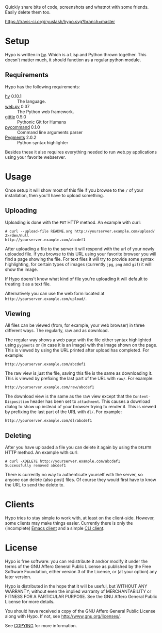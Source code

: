 #+STARTUP: showall
#+OPTIONS: toc:nil

Quickly share bits of code, screenshots and whatnot with some friends.
Easily delete them too.

[[https://travis-ci.org/ryuslash/hypo][https://travis-ci.org/ryuslash/hypo.svg?branch=master]]
[[https://gemnasium.com/ryuslash/hypo][https://gemnasium.com/ryuslash/hypo.svg]]

* Setup

  Hypo is written in [[http://hylang.org][hy]]. Which is a Lisp and Python thrown together.
  This doesn't matter much, it should function as a regular python
  module.

** Requirements

   Hypo has the following requirements:

   - [[http://hylang.org][hy]] 0.10.1 :: The language.
   - [[http://webpy.org][web.py]] 0.37 :: The Python web framework.
   - [[https://github.com/FriendCode/gittle][gittle]] 0.5.0 :: Pythonic Git for Humans
   - [[https://bitbucket.org/babab/pycommand][pycommand]] 0.1.0 :: Command line arguments parser
   - [[http://pygments.org/][Pygments]] 2.0.2 :: Python syntax highlighter

   Besides these it also requires everything needed to run web.py
   applications using your favorite webserver.

* Usage

  Once setup it will show most of this file if you browse to the ~/~ of
  your installation, then you'll have to upload something.

** Uploading

   Uploading is done with the ~PUT~ HTTP method.  An example with curl:

   : # curl --upload-file README.org http://yourserver.example.com/upload/ 2>/dev/null
   : http://yourserver.example.com/abcdef1

   After uploading a file to the server it will respond with the url
   of your newly uploaded file.  If you browse to this URL using your
   favorite browser you will find a page showing the file.  For text
   files it will try to provide some syntax highlighting, for certain
   types of images (currently ~jpg~, ~png~ and ~gif~) it will show the
   image.

   If Hypo doens't know what kind of file you're uploading it will
   default to treating it as a text file.

   Alternatively you can use the web form located at
   ~http://yourserver.example.com/upload/~.

** Viewing

   All files can be viewed (from, for example, your web browser) in
   three different ways. The regularly, raw and as download.

   The regular way shows a web page with the file either syntax
   highlighted using ~pygments~ or (in case it is an image) with the
   image shown on the page. This is viewed by using the URL printed
   after upload has completed. For example:

   : http://yourserver.example.com/abcdef1

   The raw view is just the file, saving this file is the same as
   downloading it. This is viewed by prefixing the last part of the
   URL with ~raw/~. For example:

   : http://yourserver.example.com/raw/abcdef1

   The download view is the same as the raw view except that the
   ~Content-Disposition~ header has been set to ~attachment~. This causes
   a download dialog to show up instead of your browser trying to
   render it. This is viewed by prefixing the last part of the URL
   with ~dl/~. For example:

   : http://yourserver.example.com/dl/abcdef1

** Deleting

   After you have uploaded a file you can delete it again by using
   the ~DELETE~ HTTP method. An example with curl:

   : # curl -XDELETE http://yourserver.example.com/abcdef1
   : Successfully removed abcdef1

   There is currently no way to authenticate yourself with the
   server, so anyone can delete (also post) files. Of course they
   would first have to know the URL to send the delete to.

* Clients

  Hypo tries to stay simple to work with, at least on the client-side.
  However, some clients may make things easier. Currently there is
  only the (incomplete) [[http://code.ryuslash.org/hypo-emacs/][Emacs client]] and a simple [[http://code.ryuslash.org/hypo-cli/about/][CLI client]].

* License

  Hypo is free software: you can redistribute it and/or modify it
  under the terms of the GNU Affero General Public License as
  published by the Free Software Foundation, either version 3 of the
  License, or (at your option) any later version.

  Hypo is distributed in the hope that it will be useful, but
  WITHOUT ANY WARRANTY; without even the implied warranty of
  MERCHANTABILITY or FITNESS FOR A PARTICULAR PURPOSE.  See the GNU
  Affero General Public License for more details.

  You should have received a copy of the GNU Affero General Public
  License along with Hypo.  If not, see [[http://www.gnu.org/licenses/]].

  See [[http://code.ryuslash.org/cgit.cgi/hypo/tree/COPYING][COPYING]] for more information.
